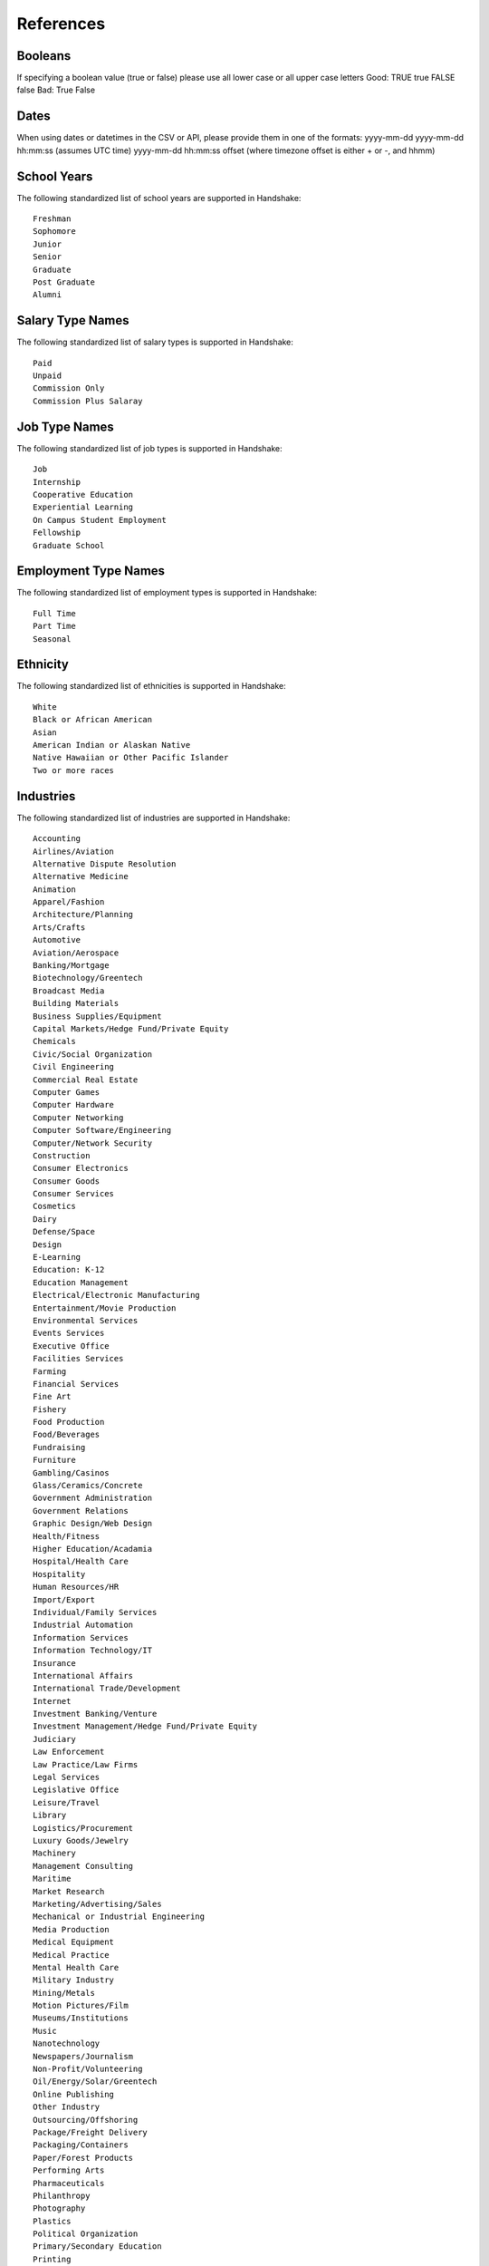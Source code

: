 .. _references:

References
==========

Booleans
--------

If specifying a boolean value (true or false) please use all lower case or all upper case letters
Good: TRUE true FALSE false
Bad: True False

Dates
-----

When using dates or datetimes in the CSV or API, please provide them in one of the formats: 
yyyy-mm-dd
yyyy-mm-dd hh:mm:ss (assumes UTC time)
yyyy-mm-dd hh:mm:ss offset (where timezone offset is either + or -, and hhmm)

School Years
------------

The following standardized list of school years are supported in Handshake::

   Freshman
   Sophomore
   Junior
   Senior
   Graduate
   Post Graduate
   Alumni

Salary Type Names
-----------------

The following standardized list of salary types is supported in Handshake::

   Paid
   Unpaid
   Commission Only
   Commission Plus Salaray

Job Type Names
--------------

The following standardized list of job types is supported in Handshake::

   Job
   Internship
   Cooperative Education
   Experiential Learning
   On Campus Student Employment
   Fellowship
   Graduate School

Employment Type Names
---------------------

The following standardized list of employment types is supported in Handshake::

   Full Time
   Part Time
   Seasonal

Ethnicity
---------------------

The following standardized list of ethnicities is supported in Handshake::

   White
   Black or African American
   Asian
   American Indian or Alaskan Native
   Native Hawaiian or Other Pacific Islander
   Two or more races

Industries
----------

The following standardized list of industries are supported in Handshake::

    Accounting
    Airlines/Aviation
    Alternative Dispute Resolution
    Alternative Medicine
    Animation
    Apparel/Fashion
    Architecture/Planning
    Arts/Crafts
    Automotive
    Aviation/Aerospace
    Banking/Mortgage
    Biotechnology/Greentech
    Broadcast Media
    Building Materials
    Business Supplies/Equipment
    Capital Markets/Hedge Fund/Private Equity
    Chemicals
    Civic/Social Organization
    Civil Engineering
    Commercial Real Estate
    Computer Games
    Computer Hardware
    Computer Networking
    Computer Software/Engineering
    Computer/Network Security
    Construction
    Consumer Electronics
    Consumer Goods
    Consumer Services
    Cosmetics
    Dairy
    Defense/Space
    Design
    E-Learning
    Education: K-12
    Education Management
    Electrical/Electronic Manufacturing
    Entertainment/Movie Production
    Environmental Services
    Events Services
    Executive Office
    Facilities Services
    Farming
    Financial Services
    Fine Art
    Fishery
    Food Production
    Food/Beverages
    Fundraising
    Furniture
    Gambling/Casinos
    Glass/Ceramics/Concrete
    Government Administration
    Government Relations
    Graphic Design/Web Design
    Health/Fitness
    Higher Education/Acadamia
    Hospital/Health Care
    Hospitality
    Human Resources/HR
    Import/Export
    Individual/Family Services
    Industrial Automation
    Information Services
    Information Technology/IT
    Insurance
    International Affairs
    International Trade/Development
    Internet
    Investment Banking/Venture
    Investment Management/Hedge Fund/Private Equity
    Judiciary
    Law Enforcement
    Law Practice/Law Firms
    Legal Services
    Legislative Office
    Leisure/Travel
    Library
    Logistics/Procurement
    Luxury Goods/Jewelry
    Machinery
    Management Consulting
    Maritime
    Market Research
    Marketing/Advertising/Sales
    Mechanical or Industrial Engineering
    Media Production
    Medical Equipment
    Medical Practice
    Mental Health Care
    Military Industry
    Mining/Metals
    Motion Pictures/Film
    Museums/Institutions
    Music
    Nanotechnology
    Newspapers/Journalism
    Non-Profit/Volunteering
    Oil/Energy/Solar/Greentech
    Online Publishing
    Other Industry
    Outsourcing/Offshoring
    Package/Freight Delivery
    Packaging/Containers
    Paper/Forest Products
    Performing Arts
    Pharmaceuticals
    Philanthropy
    Photography
    Plastics
    Political Organization
    Primary/Secondary Education
    Printing
    Professional Training
    Program Development
    Public Relations/PR
    Public Safety
    Publishing Industry
    Railroad Manufacture
    Ranching
    Real Estate/Mortgage
    Recreational Facilities/Services
    Religious Institutions
    Renewables/Environment
    Research Industry
    Restaurants
    Retail Industry
    Security/Investigations
    Semiconductors
    Shipbuilding
    Sporting Goods
    Sports
    Staffing/Recruiting
    Supermarkets
    Telecommunications
    Textiles
    Think Tanks
    Tobacco
    Translation/Localization
    Transportation
    Utilities
    Venture Capital/VC
    Veterinary
    Warehousing
    Wholesale
    Wine/Spirits
    Wireless
    Writing/Editing

Job Functions
-------------

The following standardized list of job functions are supported in Handshake::

    Account Management/Planning
    Accounting/Auditing
    Administration
    Administrative/Support Services
    Advertising
    Advocacy
    Analyst
    Animal Care
    Bookkeeping
    Brand Management
    Broadcasting
    Business Development
    Buying/Purchasing
    Childcare
    Childcare
    Coaching
    Community Service
    Computer Drafting and Design
    Conflict Resolution
    Construction/Contracting
    Consulting
    Counseling
    Creative/Design/Multimedia
    Curriculum Development
    Customer Service
    Cyber Security
    Data Entry
    Data Management
    Database Management
    Distribution
    Domestic Care/Services
    Economic/Community Development
    Engineering
    Entrepreneur
    Event Planning
    Finance
    Financial Planning
    Fundraising/Development
    Game Design
    Graphic Design
    Health Services/Healthcare
    Horticulture
    Hotel/Restaurant/Hospitality
    Human Resources
    Information Management/MIS
    Interactive Media
    IT/Systems
    Law
    Library Science
    Management
    Marketing
    Not Specified
    Operations
    Other
    Political Organization/Lobbying
    Product Management
    Production
    Programming/Software Development
    Project Management
    Psychology
    Public Relations
    Quality Control/Assurance
    Reporting
    Research
    Risk Management/Assessment
    Sales
    Skilled Labor
    Social Work
    Supply Chain Management/Logistics
    Sustainability
    Tax
    Teaching/Education
    Technical Support
    Technician
    Therapy
    Training
    Urban and Regional Planning
    Volunteer
    Warehousing/Materials Management
    Web Design
    Web Development


Time Zone Options
-----------------

The supported options for time zones in Handshake are::

    "American Samoa"
    "International Date Line West"
    "Midway Island"
    "Hawaii"
    "Alaska"
    "Pacific Time (US & Canada)"
    "Tijuana"
    "Arizona"
    "Chihuahua"
    "Mazatlan"
    "Mountain Time (US & Canada)"
    "Central America"
    "Central Time (US & Canada)"
    "Guadalajara"
    "Mexico City"
    "Monterrey"
    "Saskatchewan"
    "Bogota"
    "Eastern Time (US & Canada)"
    "Indiana (East)"
    "Lima"
    "Quito"
    "Caracas"
    "Atlantic Time (Canada)"
    "Georgetown"
    "La Paz"
    "Santiago"
    "Newfoundland"
    "Brasilia"
    "Buenos Aires"
    "Greenland"
    "Montevideo"
    "Mid-Atlantic"
    "Azores"
    "Cape Verde Is."
    "Casablanca"
    "Dublin"
    "Edinburgh"
    "Lisbon"
    "London"
    "Monrovia"
    "UTC"
    "Amsterdam"
    "Belgrade"
    "Berlin"
    "Bern"
    "Bratislava"
    "Brussels"
    "Budapest"
    "Copenhagen"
    "Ljubljana"
    "Madrid"
    "Paris"
    "Prague"
    "Rome"
    "Sarajevo"
    "Skopje"
    "Stockholm"
    "Vienna"
    "Warsaw"
    "West Central Africa"
    "Zagreb"
    "Athens"
    "Bucharest"
    "Cairo"
    "Harare"
    "Helsinki"
    "Istanbul"
    "Jerusalem"
    "Kyiv"
    "Pretoria"
    "Riga"
    "Sofia"
    "Tallinn"
    "Vilnius"
    "Baghdad"
    "Kuwait"
    "Minsk"
    "Nairobi"
    "Riyadh"
    "Tehran"
    "Abu Dhabi"
    "Baku"
    "Moscow"
    "Muscat"
    "St. Petersburg"
    "Tbilisi"
    "Volgograd"
    "Yerevan"
    "Kabul"
    "Islamabad"
    "Karachi"
    "Tashkent"
    "Chennai"
    "Kolkata"
    "Mumbai"
    "New Delhi"
    "Sri Jayawardenepura"
    "Kathmandu"
    "Almaty"
    "Astana"
    "Dhaka"
    "Ekaterinburg"
    "Rangoon"
    "Bangkok"
    "Hanoi"
    "Jakarta"
    "Novosibirsk"
    "Beijing"
    "Chongqing"
    "Hong Kong"
    "Krasnoyarsk"
    "Kuala Lumpur"
    "Perth"
    "Singapore"
    "Taipei"
    "Ulaanbaatar"
    "Urumqi"
    "Irkutsk"
    "Osaka"
    "Sapporo"
    "Seoul"
    "Tokyo"
    "Adelaide"
    "Darwin"
    "Brisbane"
    "Canberra"
    "Guam"
    "Hobart"
    "Melbourne"
    "Port Moresby"
    "Sydney"
    "Yakutsk"
    "New Caledonia"
    "Solomon Is."
    "Vladivostok"
    "Auckland"
    "Fiji"
    "Kamchatka"
    "Magadan"
    "Marshall Is."
    "Wellington"
    "Chatham Is."
    "Nuku'alofa"
    "Samoa"
    "Tokelau Is."
